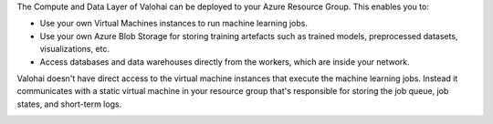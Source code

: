 The Compute and Data Layer of Valohai can be deployed to your Azure Resource Group. This enables you to:

* Use your own Virtual Machines instances to run machine learning jobs.
* Use your own Azure Blob Storage for storing training artefacts such as trained models, preprocessed datasets, visualizations, etc.
* Access databases and data warehouses directly from the workers, which are inside your network.

Valohai doesn't have direct access to the virtual machine instances that execute the machine learning jobs. Instead it communicates with a static virtual machine in your resource group that's responsible for storing the job queue, job states, and short-term logs.

.. image:: /_images/valohai_environment.png
    :width: 700
    :alt: Valohai Components
